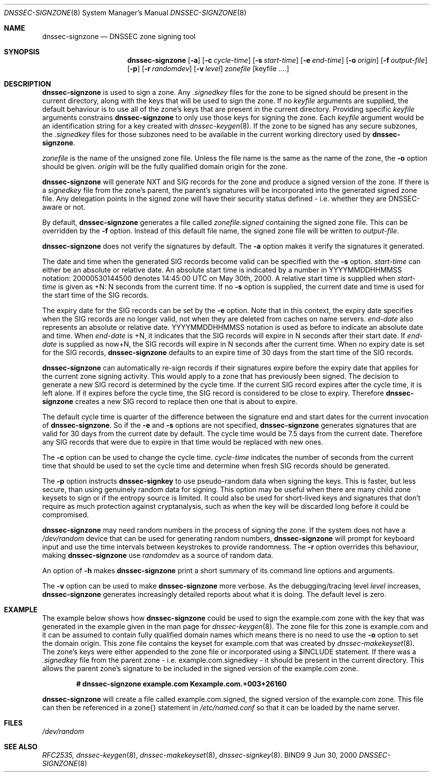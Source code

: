 .\"
.\" Copyright (C) 2000  Internet Software Consortium.
.\"
.\" Permission to use, copy, modify, and distribute this document for any
.\" purpose with or without fee is hereby granted, provided that the above
.\" copyright notice and this permission notice appear in all copies.
.\"
.\" THE SOFTWARE IS PROVIDED "AS IS" AND INTERNET SOFTWARE CONSORTIUM
.\" DISCLAIMS ALL WARRANTIES WITH REGARD TO THIS SOFTWARE INCLUDING ALL
.\" IMPLIED WARRANTIES OF MERCHANTABILITY AND FITNESS. IN NO EVENT SHALL
.\" INTERNET SOFTWARE CONSORTIUM BE LIABLE FOR ANY SPECIAL, DIRECT,
.\" INDIRECT, OR CONSEQUENTIAL DAMAGES OR ANY DAMAGES WHATSOEVER RESULTING
.\" FROM LOSS OF USE, DATA OR PROFITS, WHETHER IN AN ACTION OF CONTRACT,
.\" NEGLIGENCE OR OTHER TORTIOUS ACTION, ARISING OUT OF OR IN CONNECTION
.\" WITH THE USE OR PERFORMANCE OF THIS SOFTWARE.
.\"
.\" $Id: dnssec-signzone.8,v 1.4 2000/07/26 00:47:17 bwelling Exp $
.\"
.Dd Jun 30, 2000
.Dt DNSSEC-SIGNZONE 8
.Os BIND9 9
.ds vT BIND9 Programmer's Manual
.Sh NAME
.Nm dnssec-signzone
.Nd DNSSEC zone signing tool
.Sh SYNOPSIS
.Nm dnssec-signzone
.Op Fl a
.Op Fl c Ar cycle-time
.Op Fl s Ar start-time
.Op Fl e Ar end-time
.Op Fl o Ar origin
.Op Fl f Ar output-file
.Op Fl p
.Op Fl r Ar randomdev
.Op Fl v Ar level
.Ar zonefile
.Op keyfile ....
.Sh DESCRIPTION
.Pp
.Nm dnssec-signzone
is used to sign a zone.
Any
.Ar .signedkey
files for the zone to be signed should be present in the current
directory, along with the keys that will be used to sign the zone.
If no
.Ar keyfile
arguments are supplied, the default behaviour is to use all of the zone's
keys that are present in the current directory.
Providing specific
.Ar keyfile
arguments constrains
.Nm dnssec-signzone
to only use those keys for signing the zone.
Each
.Ar keyfile
argument would be an identification string for a key created with
.Xr dnssec-keygen 8 .
If the zone to be signed has any secure subzones, the
.Ar .signedkey
files for those subzones need to be available in the
current working directory used by
.Nm dnssec-signzone .
.Pp
.Ar zonefile
is the name of the unsigned zone file.
Unless the file name is the same as the name of the zone, the
.Fl o
option should be given.
.Ar origin
will be the fully qualified domain origin for the zone.
.Pp
.Nm dnssec-signzone
will generate NXT and SIG records for the zone and produce a signed
version of the zone.
If there is a
.Ar signedkey
file from the zone's parent, the parent's signatures will be
incorporated into the generated signed zone file.
Any delegation points in the signed zone will have their security
status defined - i.e. whether they are DNSSEC-aware or not.
.Pp
By default,
.Nm dnssec-signzone
generates a file called
.Ar zonefile.signed
containing the signed zone file.
This can be overridden by the
.Fl f
option.
Instead of this default file name, the signed zone file will be
written to
.Ar output-file .
.\" Don't hyphenate YYYYMMDDHHMMSS
.nh YYYYMMDDHHMMSS
.Pp
.Nm dnssec-signzone
does not verify the signatures by default.
The
.Fl a
option makes it verify the signatures it generated.
.Pp
The date and time when the generated
SIG records become valid can be specified with the
.Fl s
option.
.Ar start-time
can either be an absolute or relative date.
An absolute start time is indicated by a number in YYYYMMDDHHMMSS
notation: 20000530144500 denotes 14:45:00 UTC on May 30th, 2000.
A relative start time is supplied when
.Ar start-time
is given as +N: N seconds from the current time.
If no
.Fl s 
option is supplied, the current date and time is used for the start
time of the SIG records.
.Pp
The expiry date for the SIG records can be set by the
.Fl e
option.
Note that in this context, the expiry date specifies when the SIG
records are no longer valid, not when they are deleted from caches on name
servers.
.Ar end-date
also represents an absolute or relative date.
YYYYMMDDHHMMSS notation is used as before to indicate an absolute date
and time.
When
.Ar end-date
is +N,
it indicates that the SIG records will expire in N seconds after their
start date.
If
.Ar end-date
is supplied as now+N,
the SIG records will expire in N seconds after the current time.
When no expiry date is set for the SIG records,
.Nm dnssec-signzone
defaults to an expire time of 30 days from the start time of the SIG
records.
.Pp
.Nm dnssec-signzone
can automatically re-sign records if their signatures expire before
the expiry date that applies for the current zone signing activity.
This would apply to a zone that has previously been signed.
The decision to generate a new SIG record is determined by the cycle
time.
If the current SIG record expires after the cycle time, it is left
alone.
If it expires before the cycle time, the SIG record is considered to
be close to expiry.
Therefore
.Nm dnssec-signzone
creates a new SIG record to replace then one that is about to expire.
.Pp
The default cycle time is quarter of the difference between the
signature end and start dates for the current invocation of
.Nm dnssec-signzone .
So if the 
.Fl e
and 
.Fl s
options are not specified,
.Nm dnssec-signzone
generates signatures that are valid for 30 days from the current
date by default.
The cycle time would be 7.5 days from the current date.
Therefore any SIG records that
were due to expire in that time would be replaced with new ones.
.Pp
The
.Fl c
option can be used to change the cycle time.
.Ar cycle-time
indicates the number of seconds from the current time that should be
used to
set the cycle time and 
determine when fresh SIG records should be generated.
.Pp
The
.Fl p
option instructs
.Nm dnssec-signkey
to use pseudo-random data when signing the keys.  This is faster, but
less secure, than using genuinely random data for signing.
This option may be useful when there are many child zone keysets to
sign or if the entropy source is limited.
It could also be used for short-lived keys and signatures that don't
require as much protection against cryptanalysis, such as when the key
will be discarded long before it could be compromised.
.Pp
.Nm dnssec-signzone
may need random numbers in the process of signing the zone.
If the system does not have a
.Pa /dev/random
device that can be used for generating random numbers,
.Nm dnssec-signzone
will prompt for keyboard input and use the time intervals between
keystrokes to provide randomness.
The
.Fl r
option overrides this behaviour, making
.Nm dnssec-signzone
use
.Ar randomdev
as a source of random data.
.Pp
An option of
.Fl h
makes
.Nm dnssec-signzone
print a short summary of its command line options
and arguments.
.Pp
The
.Fl v
option can be used to make
.Nm dnssec-signzone
more verbose.
As the debugging/tracing level
.Ar level
increases,
.Nm dnssec-signzone
generates increasingly detailed reports about what it is doing.
The default level is zero.
.Sh EXAMPLE
The example below shows how
.Nm dnssec-signzone
could be used to sign the
.Dv example.com
zone with the key that was generated in the example given in the
man page for
.Xr dnssec-keygen 8 .
The zone file for this zone is
.Dv example.com
and it can be assumed to contain fully qualified domain names which
means there is no need to use the
.Fl o
option to set the domain origin.
This zone file contains the keyset for
.Dv example.com
that was created by
.Xr dnssec-makekeyset 8 .
The zone's keys were either appended to the zone file or
incorporated using a 
.Dv $INCLUDE 
statement.
If there was a
.Ar .signedkey
file from the parent zone - i.e. 
.Dv example.com.signedkey 
- it should be present in the current directory.
This allows the parent zone's signature to be included in the signed
version of the
.Dv example.com
zone.
.Pp
.Dl # dnssec-signzone example.com Kexample.com.+003+26160
.Pp
.Nm dnssec-signzone
will create a file called
.Dv example.com.signed ,
the signed version of the
.Dv example.com
zone.
This file can then be referenced in a
.Dv zone{}
statement in
.Pa /etc/named.conf
so that it can be loaded by the name server.
.Sh FILES
.Pa /dev/random
.Sh SEE ALSO
.Xr RFC2535,
.Xr dnssec-keygen 8 ,
.Xr dnssec-makekeyset 8 ,
.Xr dnssec-signkey 8 .
